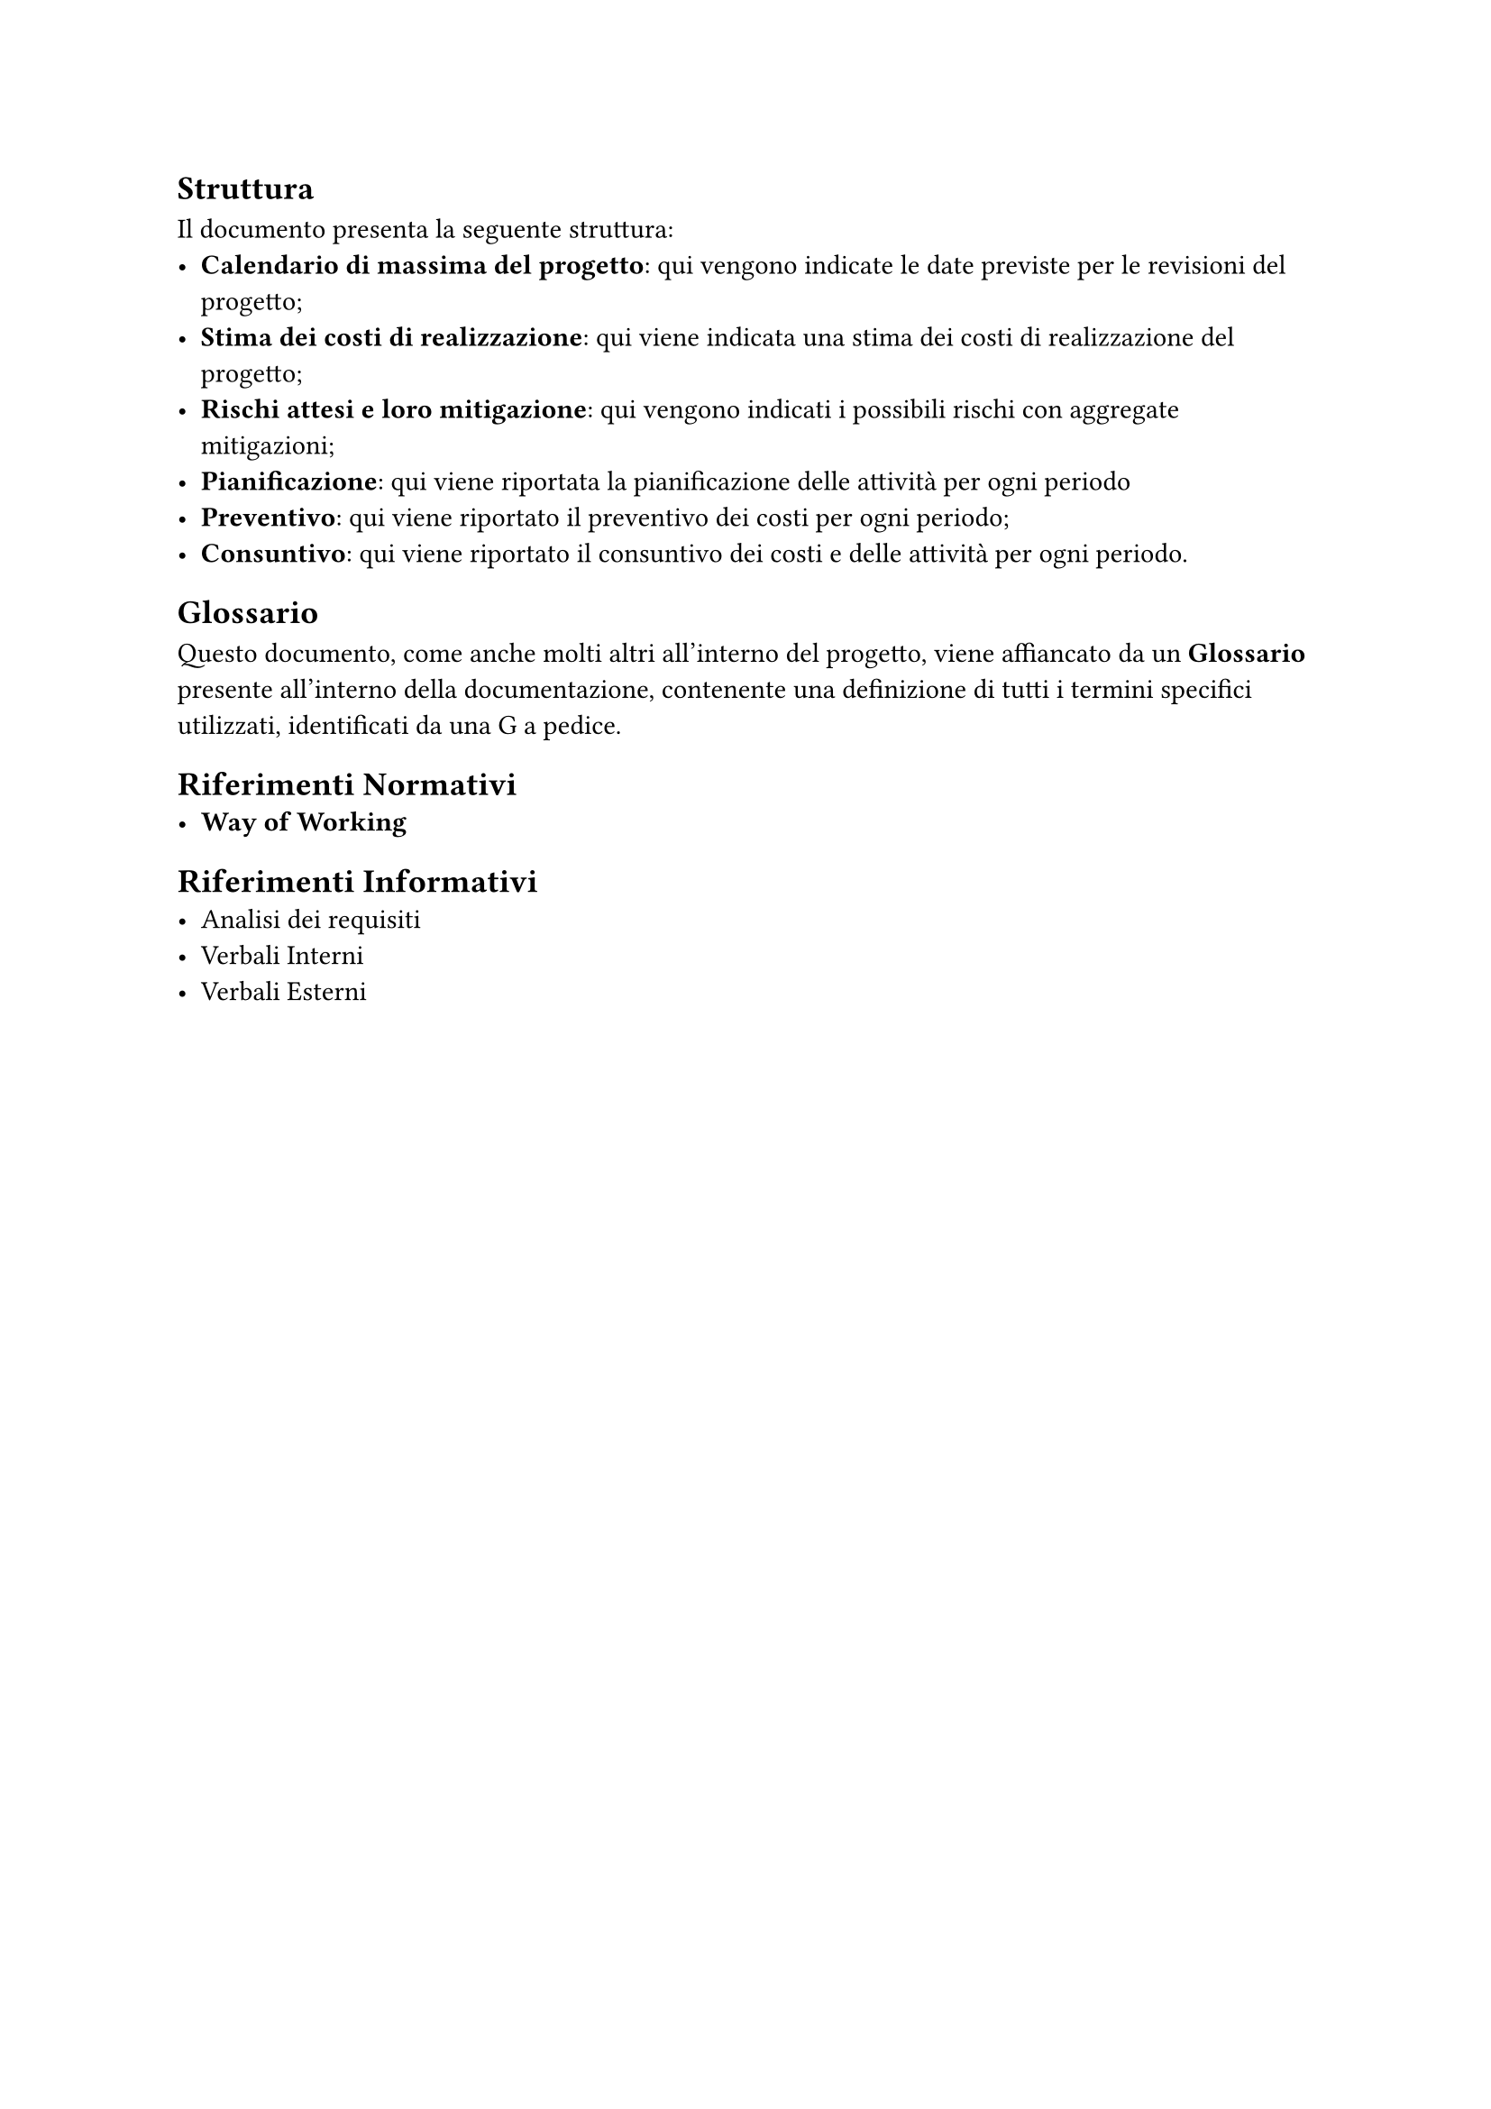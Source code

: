 == Struttura
  Il documento presenta la seguente struttura:
  - *Calendario di massima del progetto*: qui vengono indicate le date previste per le revisioni del progetto;
  - *Stima dei costi di realizzazione*: qui viene indicata una stima dei costi di realizzazione del progetto;
  - *Rischi attesi e loro mitigazione*: qui vengono indicati i possibili rischi con aggregate mitigazioni;
  - *Pianificazione*: qui viene riportata la pianificazione delle attività per ogni periodo
  - *Preventivo*: qui viene riportato il preventivo dei costi per ogni periodo;
  - *Consuntivo*: qui viene riportato il consuntivo dei costi e delle attività per ogni periodo.

== Glossario
  Questo documento, come anche molti altri all'interno del progetto, viene affiancato da un *Glossario* presente all'interno della documentazione, contenente una definizione di tutti i termini specifici utilizzati, identificati da una G a pedice.

== Riferimenti Normativi
  - *Way of Working*
  //aggiungere regolamento progetto didattico Tullio

== Riferimenti Informativi
  //aggiungere riferimento capitolato
  - Analisi dei requisiti
  - Verbali Interni
  - Verbali Esterni


  